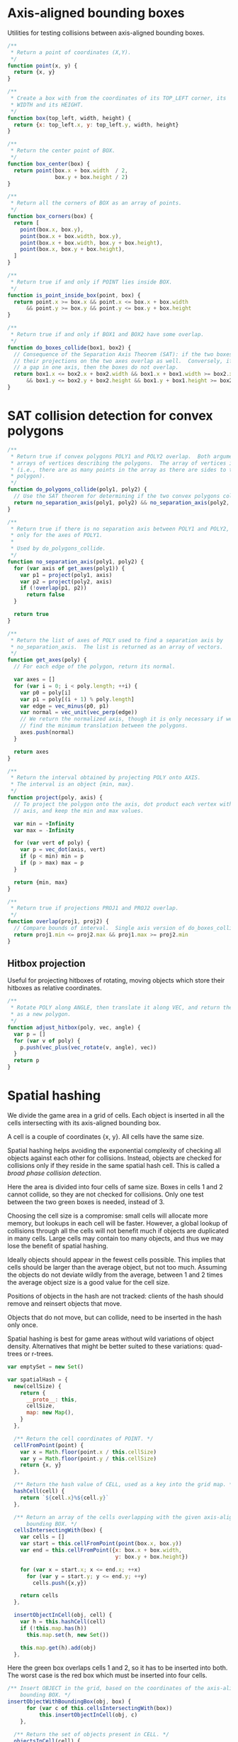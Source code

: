 #+PROPERTY: header-args :tangle box.js :comments both

* Axis-aligned bounding boxes
Utilities for testing collisions between axis-aligned bounding boxes.

#+BEGIN_SRC js
  /**
   ,* Return a point of coordinates (X,Y).
   ,*/
  function point(x, y) {
    return {x, y}
  }

  /**
   ,* Create a box with from the coordinates of its TOP_LEFT corner, its
   ,* WIDTH and its HEIGHT.
   ,*/
  function box(top_left, width, height) {
    return {x: top_left.x, y: top_left.y, width, height}
  }

  /**
   ,* Return the center point of BOX.
   ,*/
  function box_center(box) {
    return point(box.x + box.width  / 2,
                 box.y + box.height / 2)
  }

  /**
   ,* Return all the corners of BOX as an array of points.
   ,*/
  function box_corners(box) {
    return [
      point(box.x, box.y),
      point(box.x + box.width, box.y),
      point(box.x + box.width, box.y + box.height),
      point(box.x, box.y + box.height),
    ]
  }

  /**
   ,* Return true if and only if POINT lies inside BOX.
   ,*/
  function is_point_inside_box(point, box) {
    return point.x >= box.x && point.x <= box.x + box.width
        && point.y >= box.y && point.y <= box.y + box.height
  }

  /**
   ,* Return true if and only if BOX1 and BOX2 have some overlap.
   ,*/
  function do_boxes_collide(box1, box2) {
    // Consequence of the Separation Axis Theorem (SAT): if the two boxes overlap,
    // their projections on the two axes overlap as well.  Conversely, if there is
    // a gap in one axis, then the boxes do not overlap.
    return box1.x <= box2.x + box2.width && box1.x + box1.width >= box2.x
        && box1.y <= box2.y + box2.height && box1.y + box1.height >= box2.y
  }

#+END_SRC

* SAT collision detection for convex polygons

#+BEGIN_SRC js
/**
 * Return true if convex polygons POLY1 and POLY2 overlap.  Both arguments are
 * arrays of vertices describing the polygons.  The array of vertices is open
 * (i.e., there are as many points in the array as there are sides to the
 * polygon).
 */
function do_polygons_collide(poly1, poly2) {
  // Use the SAT theorem for determining if the two convex polygons collide.
  return no_separation_axis(poly1, poly2) && no_separation_axis(poly2, poly1)
}

/**
 * Return true if there is no separation axis between POLY1 and POLY2, checking
 * only for the axes of POLY1.
 *
 * Used by do_polygons_collide.
 */
function no_separation_axis(poly1, poly2) {
  for (var axis of get_axes(poly1)) {
    var p1 = project(poly1, axis)
    var p2 = project(poly2, axis)
    if (!overlap(p1, p2))
      return false
  }

  return true
}

/**
 * Return the list of axes of POLY used to find a separation axis by
 * no_separation_axis.  The list is returned as an array of vectors.
 */
function get_axes(poly) {
  // For each edge of the polygon, return its normal.

  var axes = []
  for (var i = 0; i < poly.length; ++i) {
    var p0 = poly[i]
    var p1 = poly[(i + 1) % poly.length]
    var edge = vec_minus(p0, p1)
    var normal = vec_unit(vec_perp(edge))
    // We return the normalized axis, though it is only necessary if we wish to
    // find the minimum translation between the polygons.
    axes.push(normal)
  }

  return axes
}

/**
 * Return the interval obtained by projecting POLY onto AXIS.
 * The interval is an object {min, max}.
 */
function project(poly, axis) {
  // To project the polygon onto the axis, dot product each vertex with the
  // axis, and keep the min and max values.

  var min = +Infinity
  var max = -Infinity

  for (var vert of poly) {
    var p = vec_dot(axis, vert)
    if (p < min) min = p
    if (p > max) max = p
  }

  return {min, max}
}

/**
 * Return true if projections PROJ1 and PROJ2 overlap.
 */
function overlap(proj1, proj2) {
  // Compare bounds of interval.  Single axis version of do_boxes_collide.
  return proj1.min <= proj2.max && proj1.max >= proj2.min
}

#+END_SRC

** Hitbox projection
Useful for projecting hitboxes of rotating, moving objects which store their
hitboxes as relative coordinates.

#+BEGIN_SRC js
/**
 * Rotate POLY along ANGLE, then translate it along VEC, and return the result
 * as a new polygon.
 */
function adjust_hitbox(poly, vec, angle) {
  var p = []
  for (var v of poly) {
    p.push(vec_plus(vec_rotate(v, angle), vec))
  }
  return p
}
#+END_SRC

* Spatial hashing
We divide the game area in a grid of cells.  Each object is inserted in all the
cells intersecting with its axis-aligned bounding box.

A cell is a couple of coordinates {x, y}.  All cells have the same size.

Spatial hashing helps avoiding the exponential complexity of checking all
objects against each other for collisions.  Instead, objects are checked for
collisions only if they reside in the same spatial hash cell.  This is called a
/broad phase collision detection/.

Here the area is divided into four cells of same size.  Boxes in cells 1 and 2
cannot collide, so they are not checked for collisions.  Only one test between
the two green boxes is needed, instead of 3.

[[file:img/spatial-hash1.png]]

Choosing the cell size is a compromise: small cells will allocate more memory,
but lookups in each cell will be faster.  However, a global lookup of collisions
through all the cells will not benefit much if objects are duplicated in many
cells.  Large cells may contain too many objects, and thus we may lose the
benefit of spatial hashing.

Ideally objects should appear in the fewest cells possible.  This implies that
cells should be larger than the average object, but not too much.  Assuming the
objects do not deviate wildly from the average, between 1 and 2 times the
average object size is a good value for the cell size.

Positions of objects in the hash are not tracked: clients of the hash should
remove and reinsert objects that move.

Objects that do not move, but can collide, need to be inserted in the hash only
once.

Spatial hashing is best for game areas without wild variations of object
density.  Alternatives that might be better suited to these variations:
quad-trees or r-trees.

#+BEGIN_SRC js
  var emptySet = new Set()

  var spatialHash = {
    new(cellSize) {
      return {
        __proto__: this,
        cellSize,
        map: new Map(),
      }
    },

    /** Return the cell coordinates of POINT. */
    cellFromPoint(point) {
      var x = Math.floor(point.x / this.cellSize)
      var y = Math.floor(point.y / this.cellSize)
      return {x, y}
    },

    /** Return the hash value of CELL, used as a key into the grid map. */
    hashCell(cell) {
      return `${cell.x}%${cell.y}`
    },

    /** Return an array of the cells overlapping with the given axis-aligned
        bounding BOX. */
    cellsIntersectingWith(box) {
      var cells = []
      var start = this.cellFromPoint(point(box.x, box.y))
      var end = this.cellFromPoint({x: box.x + box.width,
                                    y: box.y + box.height})

      for (var x = start.x; x <= end.x; ++x)
        for (var y = start.y; y <= end.y; ++y)
          cells.push({x,y})

      return cells
    },

    insertObjectInCell(obj, cell) {
      var h = this.hashCell(cell)
      if (!this.map.has(h))
        this.map.set(h, new Set())

      this.map.get(h).add(obj)
    },
#+END_SRC

Here the green box overlaps cells 1 and 2, so it has to be inserted into both.
The worst case is the red box which must be inserted into four cells.

[[file:img/spatial-hash2.png]]

#+BEGIN_SRC js
  /** Insert OBJECT in the grid, based on the coordinates of the axis-aligned
      bounding BOX. */
  insertObjectWithBoundingBox(obj, box) {
        for (var c of this.cellsIntersectingWith(box))
            this.insertObjectInCell(obj, c)
      },
#+END_SRC

#+BEGIN_SRC js
    /** Return the set of objects present in CELL. */
    objectsInCell(cell) {
      return this.map.get(this.hashCell(cell))
             || emptySet
    },

    /** Return the set of objects present in the cell of the grid POINT is
        in. */
    objectsNearPoint(point) {
      return this.map.get(this.hashCell(this.cellFromPoint(point)))
             || emptySet
    },

    /** Return the set of objects present in all the cells overlapping with the
        axis-aligned bounding BOX. */
    objectsNearBoundingBox(box) {
      var objs = new Set()

      for (var c of this.cellsIntersectingWith(box))
        for (var o of this.map.get(this.hashCell(c)))
          objs.add(o)

      return objs
    },

    /** Remove all objects in CELL. */
    clearCell(cell) {
      this.map.get(this.hashCell(cell)).clear()
    },

    /** Remove all objects from the grid.  Cells are not deallocated. */
    clearAllCells() {
      for (var kv of this.map)
        kv[1].clear()
    },

    printStats() {
      var avg = 0
      for (var kv of this.map)
        avg += kv[1].size
      avg /= this.map.size

      console.log('Allocated cells', this.map.size)
      console.log('Average objects per cell', avg)
    }
  }

#+END_SRC

* Vector utilities
These are all straightforward definitions from geometry.

All of these functions do not mutate their arguments.

#+BEGIN_SRC js
  function vec_length(v) {
    return Math.sqrt(v.y*v.x + v.y*v.y)
  }

  function vec_unit(v) {
    var l = vec_length(v)
    return point(v.x / l, v.y / l)
  }

  function vec_perp(v) {
    return point(-v.y, v.x)
  }

  function vec_plus(u, v) {
    return point(u.x + v.x, u.y + v.y)
  }

  function vec_minus(u, v) {
    return point(u.x - v.x, u.y - v.y)
  }

  function vec_dot(u, v) {
    return u.x * v.x + u.y * v.y
  }

  function vec_rotate(v, a) {
    var cos = Math.cos(a)
    var sin = Math.sin(a)
    return point(v.x * cos - v.y * sin,
                 v.x * sin + v.y * cos)
  }
#+END_SRC
